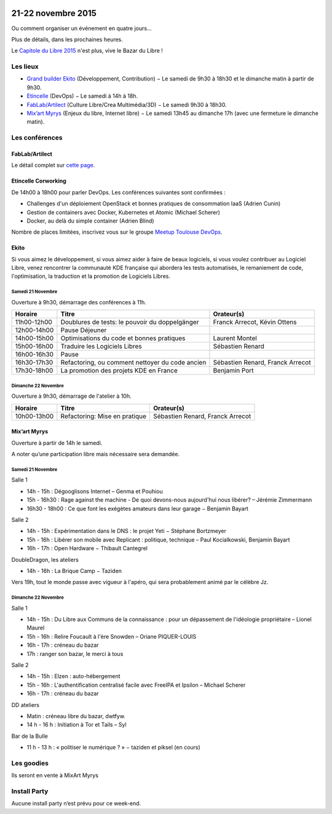 .. Utilisation : rst2html --stylesheet=main.css --title="Bazar du Libre" index.rst > index.html

.. Bazar du Libre

.. image:: bazar-du-libre.png

.. Source http://yemanjalisa.fr/bazar-du-libre/index.html

21-22 novembre 2015
====================

Ou comment organiser un événement en quatre jours…

Plus de détails, dans les prochaines heures.

Le `Capitole du Libre 2015 <http://2015.capitoledulibre.org>`_ n'est plus, vive le Bazar du Libre !


Les lieux
----------

* `Grand builder Ekito <http://www.ekito.fr/>`_ (Développement, Contribution) − Le samedi de 9h30 à 18h30 et le dimanche matin à partir de 9h30.
* `Etincelle <http://www.coworking-toulouse.com/le-lieu/>`_ (DevOps) − Le samedi à 14h à 18h.
* `FabLab/Artilect <http://www.artilect.fr/contact/>`_ (Culture Libre/Crea Multimédia/3D) − Le samedi 9h30 à 18h30.
* `Mix’art Myrys <http://mixart-myrys.org/le-lieu/>`_ (Enjeux du libre, Internet libre) − Le samedi 13h45 au dimanche 17h (avec une fermeture le dimanche matin).

.. raw:: html
  :file: lieux.html

Les conférences
----------------


FabLab/Artilect
+++++++++++++++

Le détail complet sur `cette page </culture-crea-2d-3d-libre.html>`_.

Etincelle Corworking
++++++++++++++++++++++++

De 14h00 à 18h00 pour parler DevOps. Les conférences suivantes sont confirmées :

- Challenges d'un déploiement OpenStack et bonnes pratiques de consommation IaaS (Adrien Cunin)
- Gestion de containers avec Docker, Kubernetes et Atomic (Michael Scherer)
- Docker, au delà du simple container (Adrien Blind)

Nombre de places limitées, inscrivez vous sur le groupe `Meetup Toulouse DevOps <http://www.meetup.com/fr/Toulouse-DevOps/events/226700021/>`_.

Ekito
+++++++++++++++

Si vous aimez le développement, si vous aimez aider à faire de beaux logiciels, si vous voulez contribuer au Logiciel Libre,
venez rencontrer la communauté KDE française qui abordera les tests automatisés, le remaniement de code, l'optimisation,
la traduction et la promotion de Logiciels Libres.

Samedi 21 Novembre
******************

Ouverture à 9h30, démarrage des conférences à 11h.

=========== =============================================== ================================
Horaire     Titre                                           Orateur(s)
=========== =============================================== ================================
11h00-12h00 Doublures de tests: le pouvoir du doppelgänger  Franck Arrecot, Kévin Ottens
12h00-14h00 Pause Déjeuner
14h00-15h00 Optimisations du code et bonnes pratiques       Laurent Montel
15h00-16h00 Traduire les Logiciels Libres                   Sébastien Renard
16h00-16h30 Pause
16h30-17h30 Refactoring, ou comment nettoyer du code ancien Sébastien Renard, Franck Arrecot
17h30-18h00 La promotion des projets KDE en France          Benjamin Port
=========== =============================================== ================================

Dimanche 22 Novembre
********************

Ouverture à 9h30, démarrage de l'atelier à 10h.

=========== ============================= ================================
Horaire     Titre                         Orateur(s)
=========== ============================= ================================
10h00-13h00 Refactoring: Mise en pratique Sébastien Renard, Franck Arrecot
=========== ============================= ================================

Mix’art Myrys
+++++++++++++

Ouverture à partir de 14h le samedi.

A noter qu’une participation libre mais nécessaire sera demandée.

Samedi 21 Novembre
******************

Salle 1

* 14h - 15h : Dégooglisons Internet – Genma et Pouhiou
* 15h - 16h30 : Rage against the machine - De quoi devons-nous aujourd'hui nous libérer? – Jérémie Zimmermann
* 16h30 - 18h00 : Ce que font les exégètes amateurs dans leur garage −  Benjamin Bayart

Salle 2

* 14h - 15h : Expérimentation dans le DNS : le projet Yeti − Stéphane Bortzmeyer
* 15h - 16h : Libérer son mobile avec Replicant : politique, technique – Paul Kocialkowski, Benjamin Bayart
* 16h - 17h : Open Hardware − Thibault Cantegrel

DoubleDragon, les ateliers

* 14h - 16h : La Brique Camp − Taziden

Vers 19h, tout le monde passe avec vigueur à l'apéro, qui sera probablement animé par le célèbre Jz.

Dimanche 22 Novembre
********************

Salle 1

* 14h - 15h : Du Libre aux Communs de la connaissance : pour un dépassement de l'idéologie propriétaire – Lionel Maurel
* 15h - 16h : Relire Foucault à l'ère Snowden – Oriane PIQUER-LOUIS
* 16h - 17h : créneau du bazar
* 17h : ranger son bazar, le merci à tous

Salle 2

* 14h - 15h : Elzen : auto-hébergement
* 15h - 16h : L'authentification centralisé facile avec FreeIPA et Ipsilon – Michael Scherer
* 16h - 17h : créneau du bazar

DD ateliers

* Matin : créneau libre du bazar, dwtfyw.
* 14 h - 16 h : Initiation à Tor et Tails – Syl

Bar de la Bulle

* 11 h - 13 h : « politiser le numérique ? » − taziden et piksel (en cours)


Les goodies
------------

Ils seront en vente à MixArt Myrys

Install Party
-------------

Aucune install party n’est prévu pour ce week-end.
